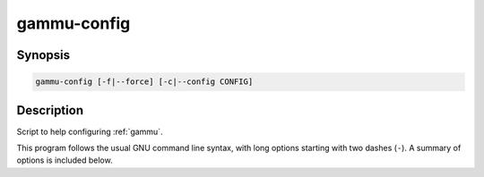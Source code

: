 .. _gammu-config:

gammu-config
============

.. program:: gammu-config

Synopsis
--------

.. code-block:: text

    gammu-config [-f|--force] [-c|--config CONFIG]

Description
-----------

Script to help configuring :ref:`gammu`.

This program follows the usual GNU command line syntax, with long options
starting with two dashes (``-``). A summary of options is included below.

.. option:: -h, --help

    Show summary of options.

.. option:: -f, --force

    Force configuring even if config already exists.

.. option:: -c, --config CONFIG

    Define which configuration file to use.
